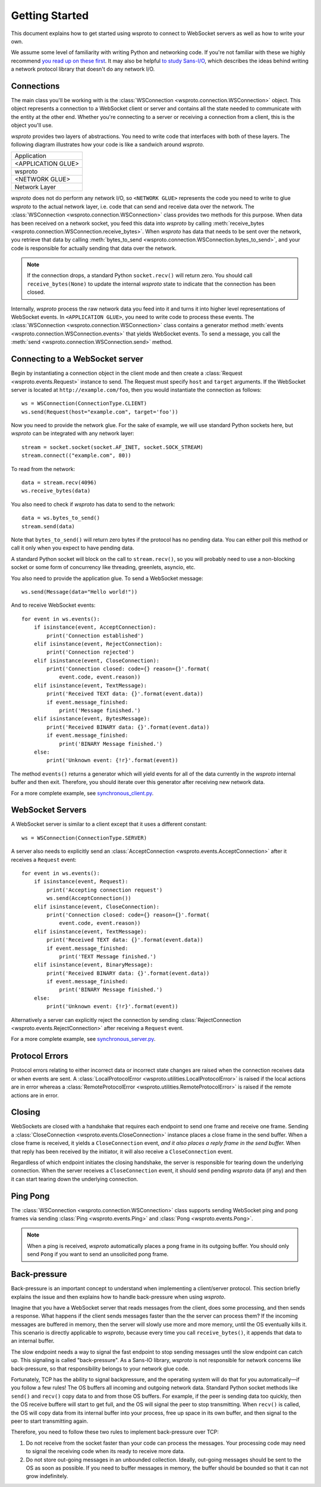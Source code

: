 Getting Started
===============

This document explains how to get started using wsproto to connect to
WebSocket servers as well as how to write your own.

We assume some level of familiarity with writing Python and networking code. If
you're not familiar with these we highly recommend `you read up on these first
<https://docs.python.org/3/howto/sockets.html>`_. It may also be helpful `to
study Sans-I/O <https://sans-io.readthedocs.io/>`_, which describes the ideas
behind writing a network protocol library that doesn't do any network I/O.

Connections
-----------

The main class you'll be working with is the
:class:`WSConnection <wsproto.connection.WSConnection>` object. This object
represents a connection to a WebSocket client or server and contains all the
state needed to communicate with the entity at the other end. Whether you're
connecting to a server or receiving a connection from a client, this is the
object you'll use.

`wsproto` provides two layers of abstractions. You need to write code that
interfaces with both of these layers. The following diagram illustrates how your
code is like a sandwich around `wsproto`.

+--------------------+
| Application        |
+--------------------+
| <APPLICATION GLUE> |
+--------------------+
| wsproto            |
+--------------------+
| <NETWORK GLUE>     |
+--------------------+
| Network Layer      |
+--------------------+

`wsproto` does not do perform any network I/O, so ``<NETWORK GLUE>`` represents
the code you need to write to glue `wsproto` to the actual network layer, i.e.
code that can send and receive data over the network. The
:class:`WSConnection <wsproto.connection.WSConnection>` class provides two
methods for this purpose. When data has been received on a network socket, you
feed this data into `wsproto` by calling :meth:`receive_bytes
<wsproto.connection.WSConnection.receive_bytes>`. When `wsproto` has data that
needs to be sent over the network, you retrieve that data by calling
:meth:`bytes_to_send <wsproto.connection.WSConnection.bytes_to_send>`, and your
code is responsible for actually sending that data over the network.

.. note::

    If the connection drops, a standard Python ``socket.recv()`` will return
    zero. You should call ``receive_bytes(None)`` to update the internal
    `wsproto` state to indicate that the connection has been closed.

Internally, `wsproto` process the raw network data you feed into it and turns it
into higher level representations of WebSocket events. In ``<APPLICATION
GLUE>``, you need to write code to process these events. The
:class:`WSConnection <wsproto.connection.WSConnection>` class contains a
generator method :meth:`events <wsproto.connection.WSConnection.events>` that
yields WebSocket events. To send a message, you call the :meth:`send
<wsproto.connection.WSConnection.send>` method.

Connecting to a WebSocket server
--------------------------------

Begin by instantiating a connection object in the client mode and then
create a :class:`Request <wsproto.events.Request>` instance to
send. The Request must specify ``host`` and ``target`` arguments. If
the WebSocket server is located at ``http://example.com/foo``, then you
would instantiate the connection as follows::

    ws = WSConnection(ConnectionType.CLIENT)
    ws.send(Request(host="example.com", target='foo'))

Now you need to provide the network glue. For the sake of example, we will use
standard Python sockets here, but `wsproto` can be integrated with any network
layer::

    stream = socket.socket(socket.AF_INET, socket.SOCK_STREAM)
    stream.connect(("example.com", 80))

To read from the network::

    data = stream.recv(4096)
    ws.receive_bytes(data)

You also need to check if `wsproto` has data to send to the network::

    data = ws.bytes_to_send()
    stream.send(data)

Note that ``bytes_to_send()`` will return zero bytes if the protocol has no
pending data. You can either poll this method or call it only when you expect
to have pending data.

A standard Python socket will block on the call to ``stream.recv()``, so you
will probably need to use a non-blocking socket or some form of concurrency like
threading, greenlets, asyncio, etc.

You also need to provide the application glue. To send a WebSocket message::

    ws.send(Message(data="Hello world!"))

And to receive WebSocket events::

    for event in ws.events():
        if isinstance(event, AcceptConnection):
            print('Connection established')
        elif isinstance(event, RejectConnection):
            print('Connection rejected')
        elif isinstance(event, CloseConnection):
            print('Connection closed: code={} reason={}'.format(
                event.code, event.reason))
        elif isinstance(event, TextMessage):
            print('Received TEXT data: {}'.format(event.data))
            if event.message_finished:
                print('Message finished.')
        elif isinstance(event, BytesMessage):
            print('Received BINARY data: {}'.format(event.data))
            if event.message_finished:
                print('BINARY Message finished.')
        else:
            print('Unknown event: {!r}'.format(event))

The method ``events()`` returns a generator which will yield events for all of
the data currently in the `wsproto` internal buffer and then exit. Therefore,
you should iterate over this generator after receiving new network data.

For a more complete example, see `synchronous_client.py
<https://github.com/python-hyper/wsproto/blob/master/example/synchronous_client.py>`_.

WebSocket Servers
-----------------

A WebSocket server is similar to a client except that it uses a different
constant::

    ws = WSConnection(ConnectionType.SERVER)

A server also needs to explicitly send an :class:`AcceptConnection
<wsproto.events.AcceptConnection>` after it receives a
``Request`` event::

    for event in ws.events():
        if isinstance(event, Request):
            print('Accepting connection request')
            ws.send(AcceptConnection())
        elif isinstance(event, CloseConnection):
            print('Connection closed: code={} reason={}'.format(
                event.code, event.reason))
        elif isinstance(event, TextMessage):
            print('Received TEXT data: {}'.format(event.data))
            if event.message_finished:
                print('TEXT Message finished.')
        elif isinstance(event, BinaryMessage):
            print('Received BINARY data: {}'.format(event.data))
            if event.message_finished:
                print('BINARY Message finished.')
        else:
            print('Unknown event: {!r}'.format(event))

Alternatively a server can explicitly reject the connection by sending
:class:`RejectConnection <wsproto.events.RejectConnection>` after
receiving a ``Request`` event.

For a more complete example, see `synchronous_server.py
<https://github.com/python-hyper/wsproto/blob/master/example/synchronous_server.py>`_.

Protocol Errors
---------------

Protocol errors relating to either incorrect data or incorrect state
changes are raised when the connection receives data or when events
are sent. A :class:`LocalProtocolError
<wsproto.utilities.LocalProtocolError>` is raised if the local actions
are in error whereas a :class:`RemoteProtocolError
<wsproto.utilities.RemoteProtocolError>` is raised if the remote
actions are in error.

Closing
-------

WebSockets are closed with a handshake that requires each endpoint to
send one frame and receive one frame. Sending a
:class:`CloseConnection <wsproto.events.CloseConnection>` instance
places a close frame in the send buffer. When a close frame is
received, it yields a ``CloseConnection`` event, *and it also places a
reply frame in the send buffer.* When that reply has been received by
the initiator, it will also receive a ``CloseConnection`` event.

Regardless of which endpoint initiates the closing handshake, the
server is responsible for tearing down the underlying connection. When
the server receives a ``CloseConnection`` event, it should send
pending `wsproto` data (if any) and then it can start tearing down the
underlying connection.

Ping Pong
---------

The :class:`WSConnection <wsproto.connection.WSConnection>` class
supports sending WebSocket ping and pong frames via sending
:class:`Ping <wsproto.events.Ping>` and :class:`Pong
<wsproto.events.Pong>`.

.. note::

    When a ping is received, `wsproto` automatically places a pong
    frame in its outgoing buffer. You should only send ``Pong`` if you
    want to send an unsolicited pong frame.

Back-pressure
-------------

Back-pressure is an important concept to understand when implementing a
client/server protocol. This section briefly explains the issue and then
explains how to handle back-pressure when using `wsproto`.

Imagine that you have a WebSocket server that reads messages from the client,
does some processing, and then sends a response. What happens if the client
sends messages faster than the the server can process them? If the incoming
messages are buffered in memory, then the server will slowly use more and more
memory, until the OS eventually kills it. This scenario is directly applicable
to `wsproto`, because every time you call ``receive_bytes()``, it appends that
data to an internal buffer.

The slow endpoint needs a way to signal the fast endpoint to stop sending
messages until the slow endpoint can catch up. This signaling is called
"back-pressure". As a Sans-IO library, `wsproto` is not responsible for
network concerns like back-pressure, so that responsibility belongs to your
network glue code.

Fortunately, TCP has the ability to signal backpressure, and the operating
system will do that for you automatically—if you follow a few rules! The OS
buffers all incoming and outgoing network data. Standard Python socket methods
like ``send()`` and ``recv()`` copy data to and from those OS buffers. For
example, if the peer is sending data too quickly, then the OS receive buffere
will start to get full, and the OS will signal the peer to stop transmitting.
When ``recv()`` is called, the OS will copy data from its internal buffer into
your process, free up space in its own buffer, and then signal to the peer to
start transmitting again.

Therefore, you need to follow these two rules to implement back-pressure over
TCP:

#. Do not receive from the socket faster than your code can process the
   messages. Your processing code may need to signal the receiving code when its
   ready to receive more data.
#. Do not store out-going messages in an unbounded collection. Ideally,
   out-going messages should be sent to the OS as soon as possible. If you need
   to buffer messages in memory, the buffer should be bounded so that it can not
   grow indefinitely.
